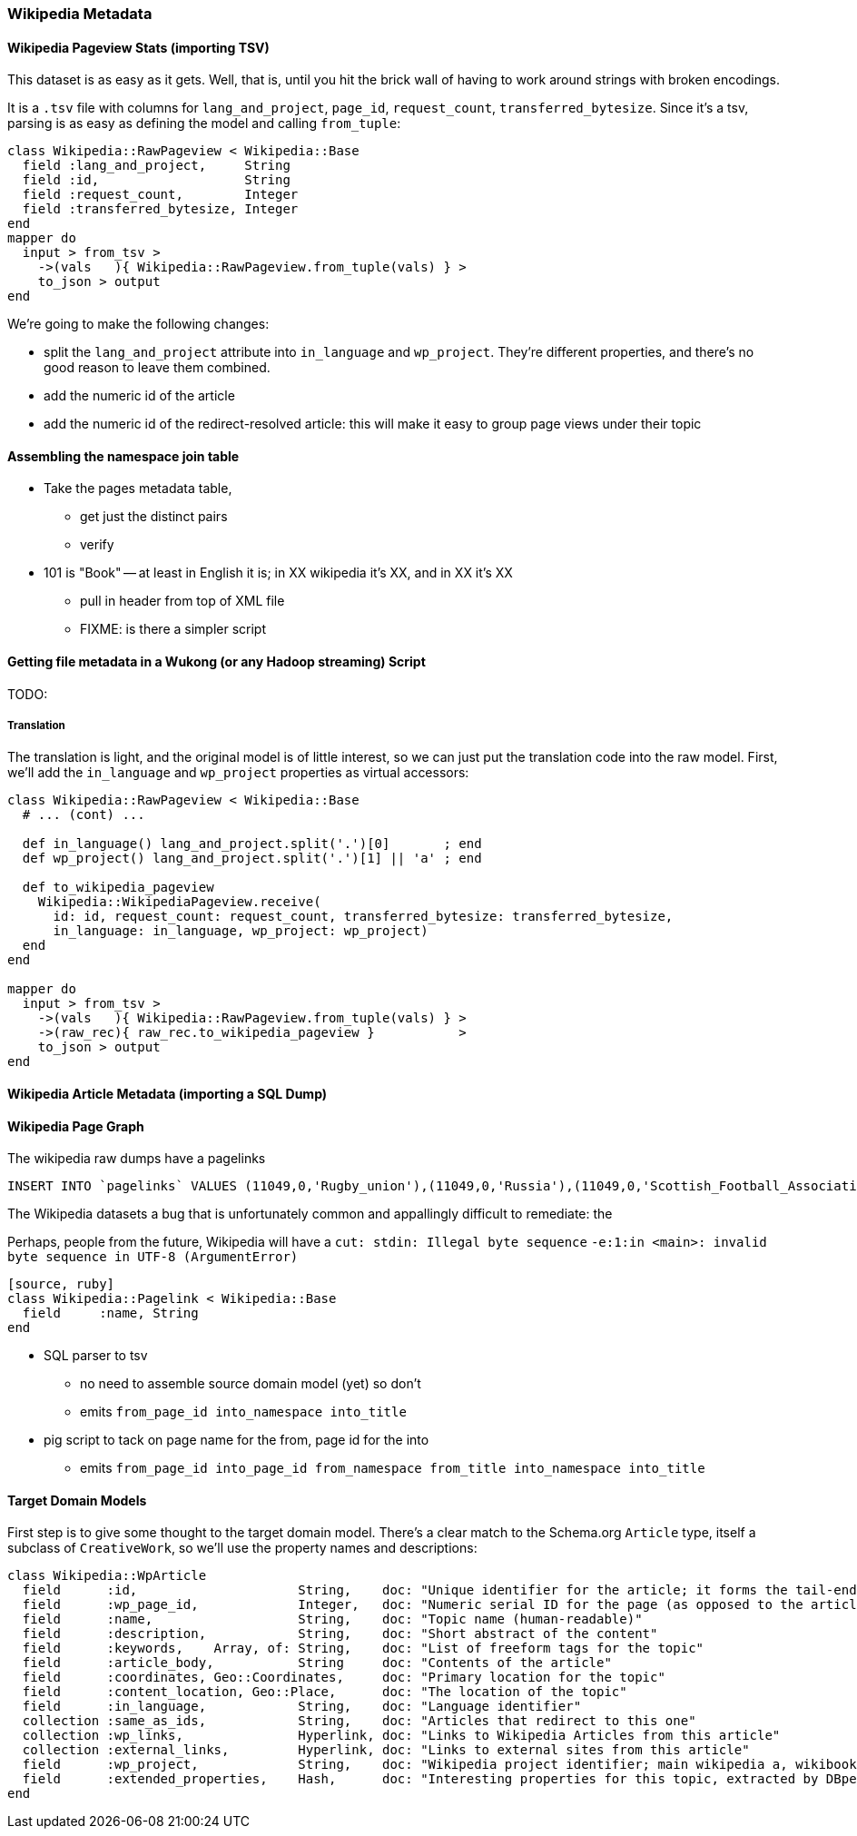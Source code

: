=== Wikipedia Metadata ===

==== Wikipedia Pageview Stats (importing TSV) ====

This dataset is as easy as it gets. Well, that is, until you hit the brick wall of having to work around strings with broken encodings.

It is a `.tsv` file with columns for `lang_and_project`, `page_id`, `request_count`, `transferred_bytesize`. Since it's a tsv, parsing is as easy as defining the model and calling `from_tuple`:

--------------------
class Wikipedia::RawPageview < Wikipedia::Base
  field :lang_and_project,     String
  field :id,                   String
  field :request_count,        Integer
  field :transferred_bytesize, Integer
end
mapper do
  input > from_tsv >
    ->(vals   ){ Wikipedia::RawPageview.from_tuple(vals) } >
    to_json > output
end
--------------------


We're going to make the following changes:

* split the `lang_and_project` attribute into `in_language` and `wp_project`. They're different properties, and there's no good reason to leave them combined.
* add the numeric id of the article
* add the numeric id of the redirect-resolved article: this will make it easy to group page views under their topic

==== Assembling the namespace join table

* Take the pages metadata table,
  ** get just the distinct pairs
  ** verify
* 101 is "Book" -- at least in English it is; in XX wikipedia it's XX, and in XX it's XX
  ** pull in header from top of XML file
  ** FIXME: is there a simpler script


==== Getting file metadata in a Wukong (or any Hadoop streaming) Script

TODO: 

===== Translation =====

The translation is light, and the original model is of little interest, so we can just put the translation code into the raw model.
First, we'll add the `in_language` and `wp_project` properties as virtual accessors:

--------------------
class Wikipedia::RawPageview < Wikipedia::Base
  # ... (cont) ...
  
  def in_language() lang_and_project.split('.')[0]       ; end
  def wp_project() lang_and_project.split('.')[1] || 'a' ; end

  def to_wikipedia_pageview
    Wikipedia::WikipediaPageview.receive(
      id: id, request_count: request_count, transferred_bytesize: transferred_bytesize,
      in_language: in_language, wp_project: wp_project)
  end
end

mapper do
  input > from_tsv >
    ->(vals   ){ Wikipedia::RawPageview.from_tuple(vals) } >
    ->(raw_rec){ raw_rec.to_wikipedia_pageview }           >
    to_json > output
end
--------------------

==== Wikipedia Article Metadata (importing a SQL Dump) ====



==== Wikipedia Page Graph ====

The wikipedia raw dumps have a pagelinks

--------------------
INSERT INTO `pagelinks` VALUES (11049,0,'Rugby_union'),(11049,0,'Russia'),(11049,0,'Scottish_Football_Association'),(11049,0,'Sepp_Blatter'),(11049,0,'Simon_Hill'),...
--------------------

The Wikipedia datasets a bug that is unfortunately common and appallingly difficult to remediate: the 

Perhaps, people from the future, Wikipedia will have  a `cut: stdin: Illegal byte sequence`
 `-e:1:in <main>: invalid byte sequence in UTF-8 (ArgumentError)`

// include::blogpost_media_processing.txt[depth=1]

----
[source, ruby]
class Wikipedia::Pagelink < Wikipedia::Base
  field     :name, String
end
----


* SQL parser to tsv
  ** no need to assemble source domain model (yet) so don't
  ** emits `from_page_id into_namespace into_title`
* pig script to tack on page name for the from, page id for the into
  ** emits `from_page_id into_page_id from_namespace from_title into_namespace into_title`
  


==== Target Domain Models ==== 

First step is to give some thought to the target domain model. There's a clear match to the Schema.org `Article` type, itself a subclass of `CreativeWork`, so we'll use the property names and descriptions:

----
class Wikipedia::WpArticle
  field      :id,                     String,    doc: "Unique identifier for the article; it forms the tail-end of the traditional URL"
  field      :wp_page_id,             Integer,   doc: "Numeric serial ID for the page (as opposed to the article's topic)"
  field      :name,                   String,    doc: "Topic name (human-readable)"
  field      :description,            String,    doc: "Short abstract of the content"
  field      :keywords,    Array, of: String,    doc: "List of freeform tags for the topic"
  field      :article_body,           String     doc: "Contents of the article"
  field      :coordinates, Geo::Coordinates,     doc: "Primary location for the topic"
  field      :content_location, Geo::Place,      doc: "The location of the topic"
  field      :in_language,            String,    doc: "Language identifier"
  collection :same_as_ids,            String,    doc: "Articles that redirect to this one"
  collection :wp_links,               Hyperlink, doc: "Links to Wikipedia Articles from this article"
  collection :external_links,         Hyperlink, doc: "Links to external sites from this article"
  field      :wp_project,             String,    doc: "Wikipedia project identifier; main wikipedia a, wikibooks b, wiktionary d, wikimedia m, wikipedia mobile mw, wikinews n, wikiquote q, wikisource s, wikiversity v, mediawiki w"
  field      :extended_properties,    Hash,      doc: "Interesting properties for this topic, extracted by DBpedia. For example, the topic 'Abraham Lincoln' has properties vice_president:         \"Andrew_Johnson\", spouse: \"Mary_Todd_Lincoln\" and so forth."
end
----
